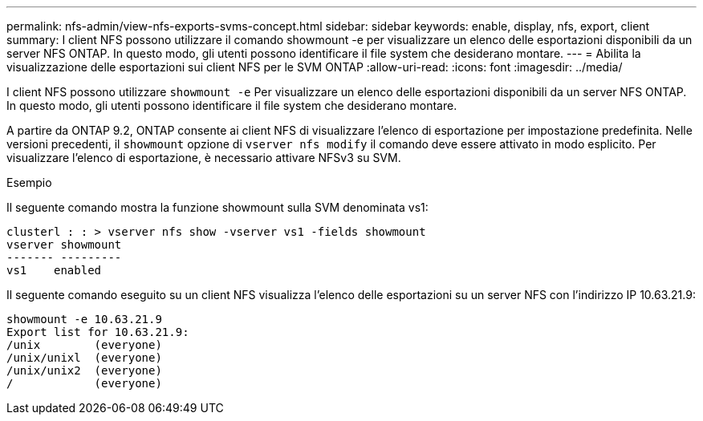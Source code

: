 ---
permalink: nfs-admin/view-nfs-exports-svms-concept.html 
sidebar: sidebar 
keywords: enable, display, nfs, export, client 
summary: I client NFS possono utilizzare il comando showmount -e per visualizzare un elenco delle esportazioni disponibili da un server NFS ONTAP. In questo modo, gli utenti possono identificare il file system che desiderano montare. 
---
= Abilita la visualizzazione delle esportazioni sui client NFS per le SVM ONTAP
:allow-uri-read: 
:icons: font
:imagesdir: ../media/


[role="lead"]
I client NFS possono utilizzare `showmount -e` Per visualizzare un elenco delle esportazioni disponibili da un server NFS ONTAP. In questo modo, gli utenti possono identificare il file system che desiderano montare.

A partire da ONTAP 9.2, ONTAP consente ai client NFS di visualizzare l'elenco di esportazione per impostazione predefinita. Nelle versioni precedenti, il `showmount` opzione di `vserver nfs modify` il comando deve essere attivato in modo esplicito. Per visualizzare l'elenco di esportazione, è necessario attivare NFSv3 su SVM.

.Esempio
Il seguente comando mostra la funzione showmount sulla SVM denominata vs1:

[listing]
----
clusterl : : > vserver nfs show -vserver vs1 -fields showmount
vserver showmount
------- ---------
vs1    enabled
----
Il seguente comando eseguito su un client NFS visualizza l'elenco delle esportazioni su un server NFS con l'indirizzo IP 10.63.21.9:

[listing]
----
showmount -e 10.63.21.9
Export list for 10.63.21.9:
/unix        (everyone)
/unix/unixl  (everyone)
/unix/unix2  (everyone)
/            (everyone)
----